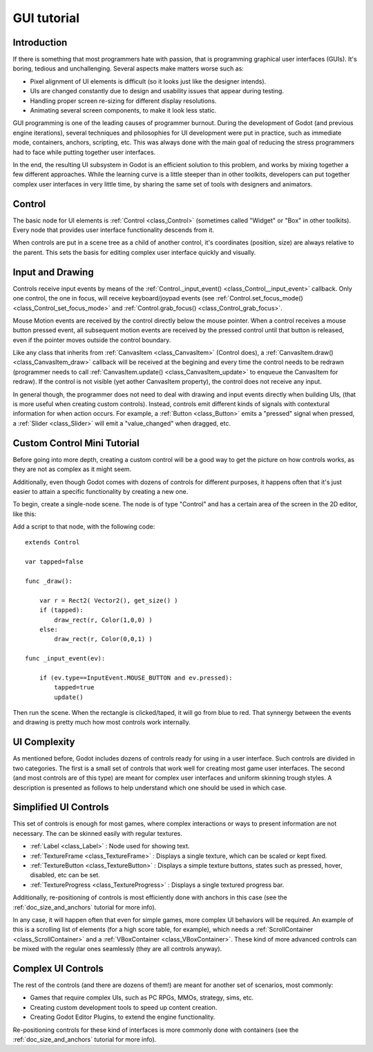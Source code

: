 .. _doc_gui_tutorial:

GUI tutorial
============

Introduction
~~~~~~~~~~~~

If there is something that most programmers hate with passion, that is
programming graphical user interfaces (GUIs). It's boring, tedious and
unchallenging. Several aspects make matters worse such as:

-  Pixel alignment of UI elements is difficult (so it looks just like
   the designer intends).
-  UIs are changed constantly due to design and usability issues that
   appear during testing.
-  Handling proper screen re-sizing for different display resolutions.
-  Animating several screen components, to make it look less static.

GUI programming is one of the leading causes of programmer burnout.
During the development of Godot (and previous engine iterations),
several techniques and philosophies for UI development were put in
practice, such as immediate mode, containers, anchors, scripting, etc.
This was always done with the main goal of reducing the stress
programmers had to face while putting together user interfaces.

In the end, the resulting UI subsystem in Godot is an efficient solution
to this problem, and works by mixing together a few different
approaches. While the learning curve is a little steeper than in other
toolkits, developers can put together complex user interfaces in very
little time, by sharing the same set of tools with designers and
animators.

Control
~~~~~~~

The basic node for UI elements is
:ref:`Control <class_Control>`
(sometimes called "Widget" or "Box" in other toolkits). Every node that
provides user interface functionality descends from it.

When controls are put in a scene tree as a child of another control,
it's coordinates (position, size) are always relative to the parent.
This sets the basis for editing complex user interface quickly and
visually.

Input and Drawing
~~~~~~~~~~~~~~~~~

Controls receive input events by means of the
:ref:`Control._input_event() <class_Control__input_event>`
callback. Only one control, the one in focus, will receive
keyboard/joypad events (see
:ref:`Control.set_focus_mode() <class_Control_set_focus_mode>`
and
:ref:`Control.grab_focus() <class_Control_grab_focus>`.

Mouse Motion events are received by the control directly below the mouse
pointer. When a control receives a mouse button pressed event, all
subsequent motion events are received by the pressed control until that
button is released, even if the pointer moves outside the control
boundary.

Like any class that inherits from
:ref:`CanvasItem <class_CanvasItem>`
(Control does), a
:ref:`CanvasItem.draw() <class_CanvasItem_draw>`
callback will be received at the begining and every time the control
needs to be redrawn (programmer needs to call
:ref:`CanvasItem.update() <class_CanvasItem_update>`
to enqueue the CanvasItem for redraw). If the control is not visible
(yet aother CanvasItem property), the control does not receive any
input.

In general though, the programmer does not need to deal with drawing and
input events directly when building UIs, (that is more useful when
creating custom controls). Instead, controls emit different kinds of
signals with contextural information for when action occurs. For
example, a
:ref:`Button <class_Button>` emits
a "pressed" signal when pressed, a
:ref:`Slider <class_Slider>` will
emit a "value\_changed" when dragged, etc.

Custom Control Mini Tutorial
~~~~~~~~~~~~~~~~~~~~~~~~~~~~

Before going into more depth, creating a custom control will be a good
way to get the picture on how controls works, as they are not as
complex as it might seem.

Additionally, even though Godot comes with dozens of controls for
different purposes, it happens often that it's just easier to attain a
specific functionality by creating a new one.

To begin, create a single-node scene. The node is of type "Control" and
has a certain area of the screen in the 2D editor, like this:

.. image:: /img/singlecontrol.png

Add a script to that node, with the following code:

::

    extends Control

    var tapped=false

    func _draw():

        var r = Rect2( Vector2(), get_size() )
        if (tapped):
            draw_rect(r, Color(1,0,0) )
        else:
            draw_rect(r, Color(0,0,1) )

    func _input_event(ev):

        if (ev.type==InputEvent.MOUSE_BUTTON and ev.pressed):
            tapped=true
            update()

Then run the scene. When the rectangle is clicked/taped, it will go from
blue to red. That synnergy between the events and drawing is pretty much
how most controls work internally.

.. image:: /img/ctrl_normal.png

.. image:: /img/ctrl_tapped.png

UI Complexity
~~~~~~~~~~~~~

As mentioned before, Godot includes dozens of controls ready for using
in a user interface. Such controls are divided in two categories. The
first is a small set of controls that work well for creating most game
user interfaces. The second (and most controls are of this type) are
meant for complex user interfaces and uniform skinning trough styles. A
description is presented as follows to help understand which one should
be used in which case.

Simplified UI Controls
~~~~~~~~~~~~~~~~~~~~~~

This set of controls is enough for most games, where complex
interactions or ways to present information are not necessary. The can
be skinned easily with regular textures.

-  :ref:`Label <class_Label>` :
   Node used for showing text.
-  :ref:`TextureFrame <class_TextureFrame>`
   : Displays a single texture, which can be scaled or kept fixed.
-  :ref:`TextureButton <class_TextureButton>`
   : Displays a simple texture buttons, states such as pressed, hover,
   disabled, etc can be set.
-  :ref:`TextureProgress <class_TextureProgress>`
   : Displays a single textured progress bar.

Additionally, re-positioning of controls is most efficiently done with
anchors in this case (see the :ref:`doc_size_and_anchors` tutorial for more
info).

In any case, it will happen often that even for simple games, more
complex UI behaviors will be required. An example of this is a scrolling
list of elements (for a high score table, for example), which needs a
:ref:`ScrollContainer <class_ScrollContainer>`
and a
:ref:`VBoxContainer <class_VBoxContainer>`.
These kind of more advanced controls can be mixed with the regular ones
seamlessly (they are all controls anyway).

Complex UI Controls
~~~~~~~~~~~~~~~~~~~

The rest of the controls (and there are dozens of them!) are meant for
another set of scenarios, most commonly:

-  Games that require complex UIs, such as PC RPGs, MMOs, strategy,
   sims, etc.
-  Creating custom development tools to speed up content creation.
-  Creating Godot Editor Plugins, to extend the engine functionality.

Re-positioning controls for these kind of interfaces is more commonly
done with containers (see the :ref:`doc_size_and_anchors` tutorial for more
info).



